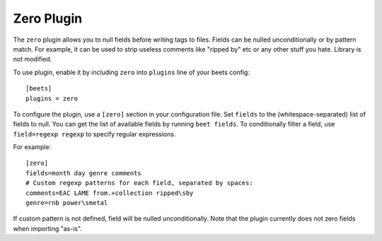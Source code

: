 Zero Plugin
===========

The ``zero`` plugin allows you to null fields before writing tags to files.
Fields can be nulled unconditionally or by pattern match. For example, it can
be used to strip useless comments like "ripped by" etc or any other stuff you
hate. Library is not modified.

To use plugin, enable it by including ``zero`` into ``plugins`` line of
your beets config::

    [beets]
    plugins = zero

To configure the plugin, use a ``[zero]`` section in your configuration file.
Set ``fields`` to the (whitespace-separated) list of fields to null. You can get
the list of available fields by running ``beet fields``. To conditionally filter
a field, use ``field=regexp regexp`` to specify regular expressions.

For example::

    [zero]
    fields=month day genre comments
    # Custom regexp patterns for each field, separated by spaces:
    comments=EAC LAME from.+collection ripped\sby
    genre=rnb power\smetal

If custom pattern is not defined, field will be nulled unconditionally. Note
that the plugin currently does not zero fields when importing "as-is".
